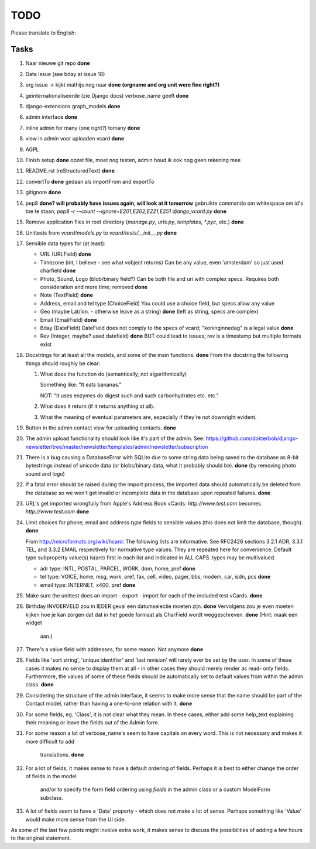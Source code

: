 TODO
====

Please translate to English:

Tasks
------
1.  Naar nieuwe git repo **done**
2.  Date issue (see bday at issue 18)
3.  org issue -> kijkt mathijs nog naar **done (orgname and org unit were fine right?)**
4.  geïnternationaliseerde (zie Django docs) verbose_name geeft **done**
5.  django-extensions graph_models **done**
6.  admin interface **done**
7.  inline admin for many (one right?) tomany **done**
8.  view in admin voor uploaden vcard **done**
9.  AGPL
10. Finish setup **done**
    opzet file, moet nog testen, admin houd ik ook nog geen rekening mee 
11. README.rst (reStructuredText) **done**
12. convertTo  **done**
    gedaan als importFrom and exportTo
13. gitignore **done**
14. pep8 **done? will probably have issues again, will look at it tomorrow** 
    gebruikte commando om whitespace om id's toe te staan;
    `pep8 -r --count --ignore=E201,E202,E221,E251 django_vcard.py`  **done**
15. Remove application files in root directory (`manage.py`, `urls.py`, `templates`, `*.pyc`, etc.) **done**
16. Unittests from `vcard/models.py` to `vcard/tests/__init__.py` **done**
17. Sensible data types for (at least):
    
    * URL (URLField) **done**
    * Timezone (int, I believe - see what vobject returns) Can be any value, even 'amsterdam' so just used charfield  **done**
    * Photo, Sound, Logo (blob/binary field?) Can be both file and uri with complex specs. Requires both consideration and more time; removed **done**
    * Note (TextField) **done**
    * Address, email and tel type (ChoiceField) You could use a choice field, but specs allow any value 
    * Geo (maybe Lat/lon. - otherwise leave as a string) **done** (left as string, specs are complex)
    * Email (EmailField) **done**
    * Bday (DateField) DateField does not comply to the specs of vcard; "koninginnedag" is a legal value **done**
    * Rev (Integer, maybe? used datefield) **done** BUT could lead to issues; rev is a timestamp but multiple formats exist 
18. Docstrings for at least all the models, and some of the main functions. **done**
    From the docstring the following things should roughly be clear:
    
    1. What does the function do (semantically, not algorithmically)
       
       Something like: "It eats bananas." 
       
       NOT: "It uses enzymes do digest such and such carbonhydrates etc. etc."
    2. What does it return (if it returns anything at all).
    3. What the meaning of eventual parameters are, especially if they're not
       downright evident.
19. Button in the admin contact view for uploading contacts. **done**
20. The admin upload functionality should look like it's part of the admin.
    See: https://github.com/dokterbob/django-newsletter/tree/master/newsletter/templates/admin/newsletter/subscription
21. There is a bug causing a DatabaseError with SQLite due to some string data
    being saved to the database as 8-bit bytestrings instead of unicode data
    (or blobs/binary data, what it probably should be). **done** (by removing photo sound and logo)
22. If a fatal error should be raised during the import process, the imported
    data should automatically be deleted from the database so we won't get 
    invalid or incomplete data in the database upon repeated failures. **done**
23. URL's get imported wrongfully from Apple's Address Book vCards:     
    `http://www.test.com` becomes `http\://www.test.com` **done**
24. Limit choices for phone, email and address `type` fields to sensible 
    values (this does not limit the database, though). **done**
    
    From http://microformats.org/wiki/hcard:
    The following lists are informative. See RFC2426 sections 3.2.1 ADR, 3.3.1 TEL, and 3.3.2 EMAIL respectively for normative type values. They are repeated here for convenience. Default type subproperty value(s) is(are) first in each list and indicated in ALL CAPS. types may be multivalued.

    * adr type: INTL, POSTAL, PARCEL, WORK, dom, home, pref **done**
    * tel type: VOICE, home, msg, work, pref, fax, cell, video, pager, bbs, modem, car, isdn, pcs **done**
    * email type: INTERNET, x400, pref **done**
25. Make sure the unittest does an import - export - import for each of the 
    included test vCards. **done**
26. Birthday INVOERVELD zou in IEDER geval een datumselectie moeten zijn. **done**
    Vervolgens zou je even moeten kijken hoe je kan zorgen dat dat in het 
    goede formaat als CharField wordt weggeschreven. **done** (Hint: maak een widget
     aan.) 
27. There's a value field with addresses, for some reason. Not anymore **done**
28. Fields like 'sort string', 'unique identifier' and 'last revision' will
    rarely ever be set by the user. In some of these cases it makes no sense
    to display them at all - in other cases they should merely render as read-
    only fields. Furthermore, the values of some of these fields should be 
    automatically set to default values from within the admin class. **done**
29. Considering the structure of the admin interface, it seems to make more
    sense that the name should be part of the Contact model, rather than
    having a one-to-one relation with it. **done**
30. For some fields, eg. 'Class', it is not clear what they mean. In these
    cases, either add some help_text explaining their meaning or leave the
    fields out of the Admin form.
31. For some reason a lot of verbose_name's seem to have capitals on every
    word. This is not necessary and makes it more difficult to add
     translations. **done**
32. For a lot of fields, it makes sense to have a default ordering of fields.
    Perhaps it is best to either change the order of fields in the model
     and/or to specify the form field ordering using `fields` in the admin
     class or a custom ModelForm subclass.
33. A lot of fields seem to have a 'Data' property - which does not make a lot
    of sense. Perhaps something like 'Value' would make more sense from the UI
    side.

As some of the last few points might involve extra work, it makes sense to discuss the possibilities of adding a few hours to the original statement.

    